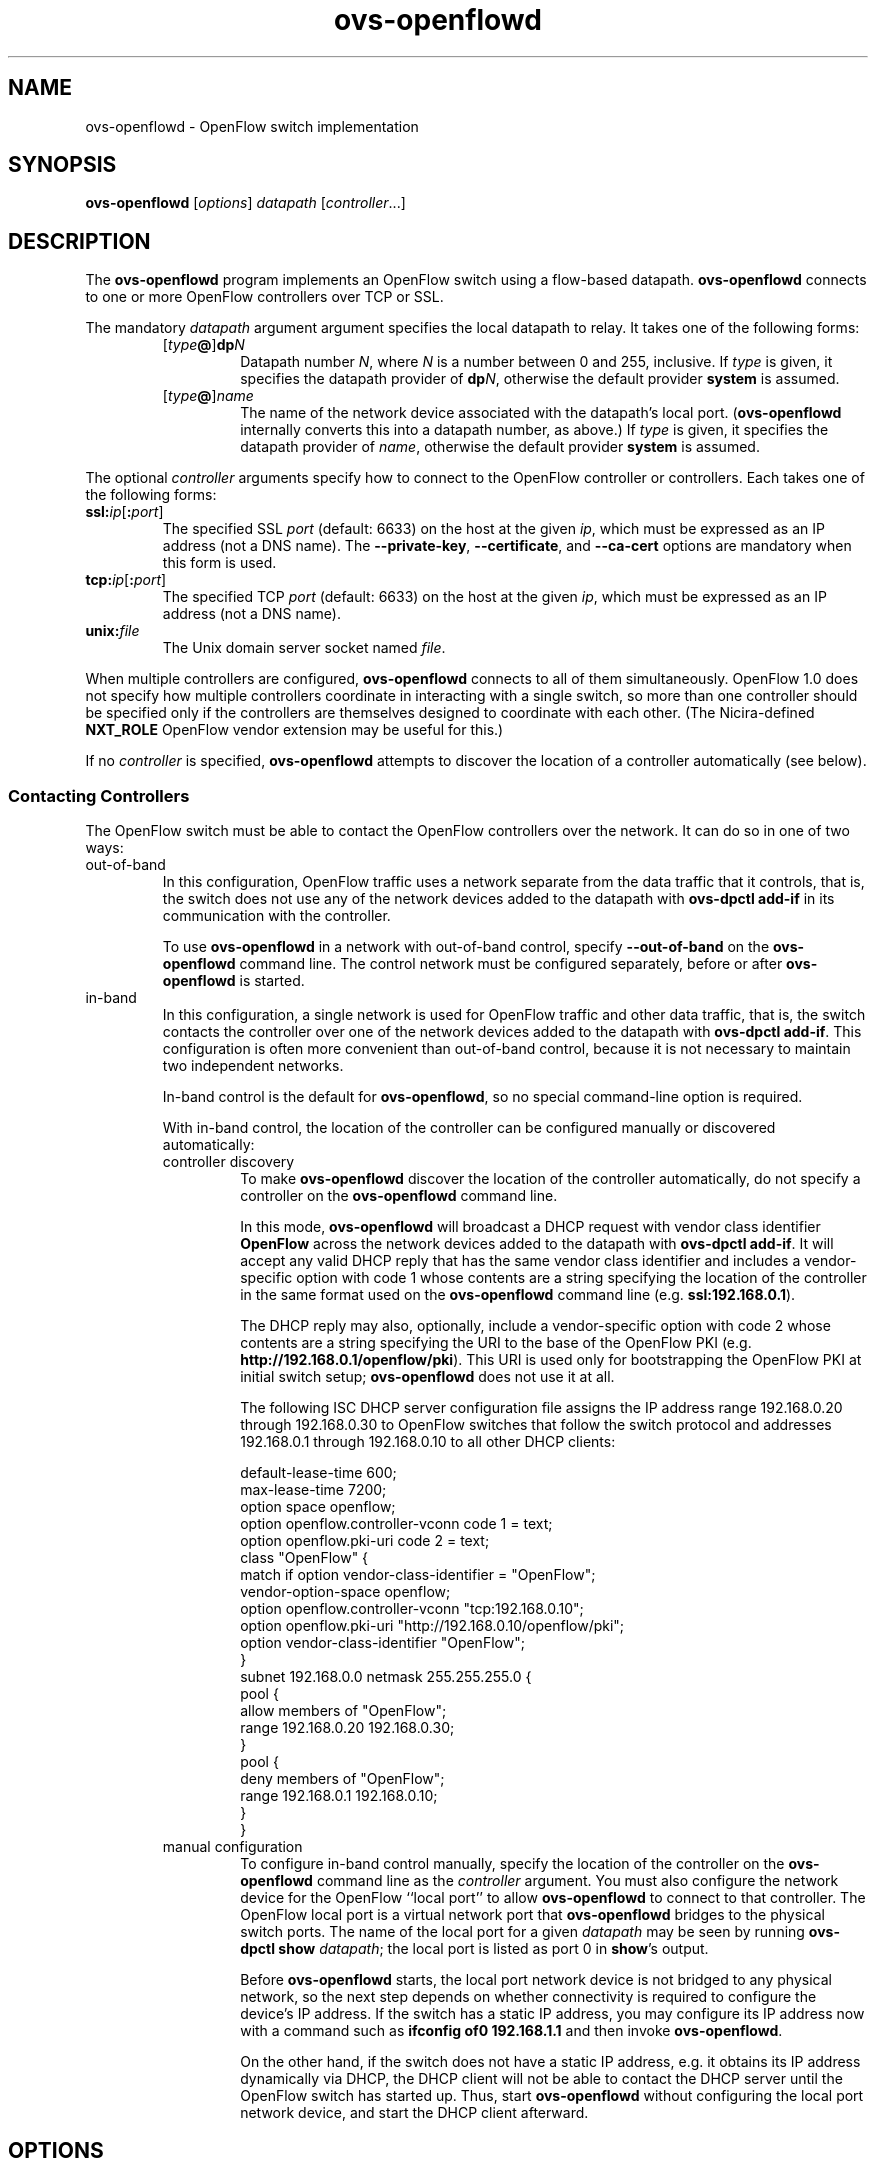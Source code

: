 .TH ovs\-openflowd 8 "March 2009" "Open vSwitch" "Open vSwitch Manual"
.\" This program's name:
.ds PN ovs\-openflowd
.\" SSL peer program's name:
.ds SN ovs\-controller
.
.SH NAME
ovs\-openflowd \- OpenFlow switch implementation
.
.SH SYNOPSIS
.B ovs\-openflowd
[\fIoptions\fR] \fIdatapath\fR [\fIcontroller\fR\&...]
.
.SH DESCRIPTION
The \fBovs\-openflowd\fR program implements an OpenFlow switch using a
flow-based datapath.  \fBovs\-openflowd\fR connects to one or more
OpenFlow controllers over TCP or SSL.
.PP
The mandatory \fIdatapath\fR argument argument specifies the local datapath
to relay.  It takes one of the following forms:
.
.RS
.TP
[\fItype\fB@\fR]\fBdp\fIN\fR
Datapath number \fIN\fR, where \fIN\fR is a number between 0 and 255,
inclusive.  If \fItype\fR is given, it specifies the datapath provider of
\fBdp\fIN\fR, otherwise the default provider \fBsystem\fR is assumed.
.
.TP
[\fItype\fB@\fR]\fIname\fR
The name of the network device associated with the datapath's local
port.  (\fB\*(PN\fR internally converts this into a datapath number,
as above.)  If \fItype\fR is given, it specifies the datapath provider of
\fIname\fR, otherwise the default provider \fBsystem\fR is assumed.
.RE
.
.PP
The optional \fIcontroller\fR arguments specify how to connect to the
OpenFlow controller or controllers.  Each takes one of the following
forms:
.
.IP "\fBssl:\fIip\fR[\fB:\fIport\fR]"
The specified SSL \fIport\fR (default: 6633) on the host at the given
\fIip\fR, which must be expressed as an IP address (not a DNS name).
The \fB\-\-private\-key\fR, \fB\-\-certificate\fR, and
\fB\-\-ca\-cert\fR options are mandatory when this form is used.
.
.IP "\fBtcp:\fIip\fR[\fB:\fIport\fR]"
The specified TCP \fIport\fR (default: 6633) on the host at the given
\fIip\fR, which must be expressed as an IP address (not a DNS name).
.
.TP
\fBunix:\fIfile\fR
The Unix domain server socket named \fIfile\fR.
.
.PP
When multiple controllers are configured, \fBovs\-openflowd\fR
connects to all of them simultaneously.  OpenFlow 1.0 does not specify
how multiple controllers coordinate in interacting with a single
switch, so more than one controller should be specified only if the
controllers are themselves designed to coordinate with each other.
(The Nicira-defined \fBNXT_ROLE\fR OpenFlow vendor extension may be
useful for this.)
.PP
If no \fIcontroller\fR is specified, \fBovs\-openflowd\fR attempts to
discover the location of a controller automatically (see below).
.
.SS "Contacting Controllers"
The OpenFlow switch must be able to contact the OpenFlow controllers
over the network.  It can do so in one of two ways:
.
.IP out-of-band
In this configuration, OpenFlow traffic uses a network separate from
the data traffic that it controls, that is, the switch does not use
any of the network devices added to the datapath with \fBovs\-dpctl
add\-if\fR in its communication with the controller.
.IP
To use \fBovs\-openflowd\fR in a network with out-of-band control, specify
\fB\-\-out\-of\-band\fR on the \fBovs\-openflowd\fR command line.  The control
network must be configured separately, before or after \fBovs\-openflowd\fR
is started.
.
.IP in-band
In this configuration, a single network is used for OpenFlow traffic
and other data traffic, that is, the switch contacts the controller
over one of the network devices added to the datapath with \fBovs\-dpctl
add\-if\fR.  This configuration is often more convenient than
out-of-band control, because it is not necessary to maintain two
independent networks.
.IP
In-band control is the default for \fBovs\-openflowd\fR, so no special
command-line option is required.
.IP
With in-band control, the location of the controller can be configured
manually or discovered automatically:
.
.RS
.IP "controller discovery"
To make \fBovs\-openflowd\fR discover the location of the controller
automatically, do not specify a controller on the \fBovs\-openflowd\fR
command line.
.IP
In this mode, \fBovs\-openflowd\fR will broadcast a DHCP request with vendor
class identifier \fBOpenFlow\fR across the network devices added to
the datapath with \fBovs\-dpctl add\-if\fR.  It will accept any valid DHCP
reply that has the same vendor class identifier and includes a
vendor-specific option with code 1 whose contents are a string
specifying the location of the controller in the same format used on
the \fBovs\-openflowd\fR command line (e.g. \fBssl:192.168.0.1\fR).
.IP
The DHCP reply may also, optionally, include a vendor-specific option
with code 2 whose contents are a string specifying the URI to the base
of the OpenFlow PKI (e.g. \fBhttp://192.168.0.1/openflow/pki\fR).
This URI is used only for bootstrapping the OpenFlow PKI at initial
switch setup; \fBovs\-openflowd\fR does not use it at all.
.IP
The following ISC DHCP server configuration file assigns the IP
address range 192.168.0.20 through 192.168.0.30 to OpenFlow switches
that follow the switch protocol and addresses 192.168.0.1 through
192.168.0.10 to all other DHCP clients:
.IP
default\-lease\-time 600;
.br
max\-lease\-time 7200;
.br
option space openflow;
.br
option openflow.controller\-vconn code 1 = text;
.br
option openflow.pki\-uri code 2 = text;
.br
class "OpenFlow" {
.br
  match if option vendor\-class\-identifier = "OpenFlow";
.br
  vendor\-option\-space openflow;
.br
  option openflow.controller\-vconn "tcp:192.168.0.10";
.br
  option openflow.pki\-uri "http://192.168.0.10/openflow/pki";
.br
  option vendor\-class\-identifier "OpenFlow";
.br
}
.br
subnet 192.168.0.0 netmask 255.255.255.0 {
.br
    pool {
.br
        allow members of "OpenFlow";
.br
        range 192.168.0.20 192.168.0.30;
.br
    }
.br
    pool {
.br
        deny members of "OpenFlow";
.br
        range 192.168.0.1 192.168.0.10;
.br
    }
.br
}
.br
.
.IP "manual configuration"
To configure in-band control manually, specify the location of the
controller on the \fBovs\-openflowd\fR command line as the \fIcontroller\fR
argument.  You must also configure the network device for the OpenFlow
``local port'' to allow \fBovs\-openflowd\fR to connect to that controller.
The OpenFlow local port is a virtual network port that \fBovs\-openflowd\fR
bridges to the physical switch ports.  The name of the local port for
a given \fIdatapath\fR may be seen by running \fBovs\-dpctl show
\fIdatapath\fR; the local port is listed as port 0 in \fBshow\fR's
output.
.
.IP
Before \fBovs\-openflowd\fR starts, the local port network device is not
bridged to any physical network, so the next step depends on whether
connectivity is required to configure the device's IP address.  If the
switch has a static IP address, you may configure its IP address now
with a command such as 
.B ifconfig of0 192.168.1.1
and then invoke \fBovs\-openflowd\fR.
.IP
On the other hand, if the switch does not have a static IP address,
e.g. it obtains its IP address dynamically via DHCP, the DHCP client
will not be able to contact the DHCP server until the OpenFlow switch
has started up.  Thus, start \fBovs\-openflowd\fR without configuring
the local port network device, and start the DHCP client afterward.
.RE
.
.SH OPTIONS
.SS "OpenFlow Options"
.TP
\fB\-\-datapath\-id=\fIdpid\fR
Sets \fIdpid\fR, which must consist of exactly 16 hexadecimal digits,
as the datapath ID that the switch will use to identify itself to
OpenFlow controllers.
.IP
If this option is omitted, the default datapath ID is taken from the
Ethernet address of the datapath's local port (which is typically
randomly generated) in the lower 48 bits and zeros in the upper 16.
.
.TP
\fB\-\-mfr\-desc=\fIdesc\fR
Set the description of the switch's manufacturer to \fIdesc\fR, which
may contain up to 255 ASCII characters.
.
.TP
\fB\-\-hw\-desc=\fIdesc\fR
Set the description of the switch's hardware revision to \fIdesc\fR, which
may contain up to 255 ASCII characters.
.
.TP
\fB\-\-sw\-desc=\fIdesc\fR
Set the description of the switch's software revision to \fIdesc\fR, which
may contain up to 255 ASCII characters.
.
.TP
\fB\-\-serial\-desc=\fIdesc\fR
Set the description of the switch's serial number to \fIdesc\fR, which
may contain up to 31 ASCII characters.
.
.TP
\fB\-\-dp\-desc=\fIdesc\fR
Set the description of the datapath to \fIdesc\fR, which may contain up to
255 ASCII characters.  Note that this field is intended for debugging
purposes and is not guaranteed to be unique and should not be used as
the primary identifier of the datapath.
.
.SS "Controller Discovery Options"
.TP
\fB\-\-accept\-vconn=\fIregex\fR
When \fBovs\-openflowd\fR performs controller discovery (see \fBContacting
the Controller\fR, above, for more information about controller
discovery), it validates the controller location obtained via DHCP
with a POSIX extended regular expression.  Only controllers whose
names match the regular expression will be accepted.
.IP
The default regular expression is \fBssl:.*\fR (meaning that only SSL
controller connections will be accepted) when any of the SSL
configuration options \fB\-\-private\-key\fR, \fB\-\-certificate\fR, or
\fB\-\-ca\-cert\fR is specified.  The default is \fB^tcp:.*\fR otherwise
(meaning that only TCP controller connections will be accepted).
.IP
The \fIregex\fR is implicitly anchored at the beginning of the
controller location string, as if it begins with \fB^\fR.
.IP
When controller discovery is not performed, this option has no effect.
.
.TP
\fB\-\-no\-resolv\-conf\fR
When \fBovs\-openflowd\fR performs controller discovery (see \fBContacting
the Controller\fR, above, for more information about controller
discovery), by default it overwrites the system's
\fB/etc/resolv.conf\fR with domain information and DNS servers
obtained via DHCP.  If the location of the controller is specified
using a hostname, rather than an IP address, and the network's DNS
servers ever change, this behavior is essential.  But because it also
interferes with any administrator or process that manages
\fB/etc/resolv.conf\fR, when this option is specified, \fBovs\-openflowd\fR
will not modify \fB/etc/resolv.conf\fR.
.IP
\fBovs\-openflowd\fR will only modify \fBresolv.conf\fR if the DHCP response
that it receives specifies one or more DNS servers.
.IP
When controller discovery is not performed, this option has no effect.
.
.SS "Networking Options"
.TP
\fB\-\-datapath\-id=\fIdpid\fR
Sets \fIdpid\fR, which must consist of exactly 16 hexadecimal digits,
as the datapath ID that the switch will use to identify itself to the
OpenFlow controller.
.IP
If this option is omitted, the default datapath ID is taken from the
Ethernet address of the datapath's local port (which is typically
randomly generated) in the lower 48 bits and zeros in the upper 16.
.
.TP
\fB\-\-fail=\fR[\fBstandalone\fR|\fBsecure\fR]
The controller is, ordinarily, responsible for setting up all flows on
the OpenFlow switch.  Thus, if the connection to the controller fails,
no new network connections can be set up.  If the connection to the
controller stays down long enough, no packets can pass through the
switch at all.
.IP
If this option is set to \fBstandalone\fR (the default),
\fBovs\-openflowd\fR will
take over responsibility for setting up flows in the local datapath
when no message has been received from the controller for three times
the inactivity probe interval (see below), or 45 seconds by default.
In this ``fail open'' mode, \fBovs\-openflowd\fR causes the datapath to act
like an ordinary MAC-learning switch.  \fBovs\-openflowd\fR will continue to
retry connection to the controller in the background and, when the
connection succeeds, it discontinues its standalone switching behavior.
.IP
If this option is set to \fBsecure\fR, then \fBovs\-openflowd\fR will not
set up flows on its own when the controller connection fails.
.
.TP
\fB\-\-inactivity\-probe=\fIsecs\fR
When the OpenFlow switch is connected to the controller, the
switch waits for a message to be received from the controller for
\fIsecs\fR seconds before it sends a inactivity probe to the
controller.  After sending the inactivity probe, if no response is
received for an additional \fIsecs\fR seconds, the switch
assumes that the connection has been broken and attempts to reconnect.
The default and the minimum value are both 5 seconds.
.IP
When fail-open mode is configured, changing the inactivity probe
interval also changes the interval before entering fail-open mode (see
above).
.
.TP
\fB\-\-max\-idle=\fIsecs\fR|\fBpermanent\fR
Sets \fIsecs\fR as the number of seconds that a flow set up by the
OpenFlow switch will remain in the switch's flow table without any
matching packets being seen.  If \fBpermanent\fR is specified, which
is not recommended, flows set up by the switch will never
expire.  The default is 15 seconds.
.IP
Most flows are set up by the OpenFlow controller, not by the
switch.  This option affects only the following flows, which the
OpenFlow switch sets up itself:
.
.RS
.IP \(bu
When \fB\-\-fail=open\fR is specified, flows set up when the
switch has not been able to contact the controller for the configured
fail-open delay.
.
.IP \(bu
When in-band control is in use, flows set up to bootstrap contacting
the controller (see \fBContacting the Controller\fR, above, for
more information about in-band control).
.RE
.
.IP
As a result, when both \fB\-\-fail=secure\fR and \fB\-\-out\-of\-band\fR are
specified, this option has no effect.
.
.TP
\fB\-\-max\-backoff=\fIsecs\fR
Sets the maximum time between attempts to connect to the controller to
\fIsecs\fR, which must be at least 1.  The actual interval between
connection attempts starts at 1 second and doubles on each failing
attempt until it reaches the maximum.  The default maximum backoff
time is 8 seconds.
.
.TP
\fB\-l\fR, \fB\-\-listen=\fImethod\fR
By default, the switch listens for OpenFlow management connections on a
Unix domain socket named \fB/usr/local/var/run/openvswitch/\fIdatapath\fB.mgmt\fR.  This socket 
can be used to perform local OpenFlow monitoring and administration with
tools such as \fBovs\-ofctl\fR.  
.IP
This option may be used to override the default listener.  The \fImethod\fR
must be given as one of the passive OpenFlow connection methods listed
below.  This option may be specified multiple times to listen to
multiple connection methods.  If a single \fImethod\fR of \fBnone\fR is
used, no listeners will be created.
.
.RS
.IP "\fBpssl:\fR[\fIport\fR][\fB:\fIip\fR]"
Listens for OpenFlow SSL connections on \fIport\fR (default: 6633).
The \fB\-\-private\-key\fR, \fB\-\-certificate\fR, and
\fB\-\-ca\-cert\fR options are mandatory when this form is used.  By
default, \fB\*(PN\fR listens for connections to any local IP address,
but \fIip\fR may be specified to listen only for connections to the
given \fIip\fR.
.
.IP "\fBptcp:\fR[\fIport\fR][\fB:\fIip\fR]"
Listens for OpenFlow TCP connections on \fIport\fR (default: 6633).
By default, \fB\*(PN\fR listens for connections to any local IP
address, but \fIip\fR may be specified to listen only for connections
to the given \fIip\Ar.
.
.IP "\fBpunix:\fIfile\fR"
Listens for OpenFlow connections on the Unix domain server socket
named \fIfile\fR.
.RE
.
.TP
\fB\-\-snoop=\fImethod\fR
Configures the switch to additionally listen for incoming OpenFlow
connections for controller connection snooping.  The \fImethod\fR must
be given as one of the passive OpenFlow connection methods listed
under the \fB\-\-listen\fR option above.  This option may be specified
multiple times to listen to multiple connection methods.
.IP
If \fBovs\-ofctl monitor\fR is used to connect to \fImethod\fR specified on
\fB\-\-snoop\fR, it will display all the OpenFlow messages traveling
between the switch and its controller on the primary OpenFlow
connection.  This can be useful for debugging switch and controller
problems.
.
.TP
\fB\-\-in\-band\fR, \fB\-\-out\-of\-band\fR
Configures \fBovs\-openflowd\fR to operate in in-band or out-of-band control
mode (see \fBContacting the Controller\fR above).  When neither option
is given, the default is in-band control.
.
.TP
\fB\-\-netflow=\fIip\fB:\fIport\fR
Configures the given UDP \fIport\fR on the specified IP \fIip\fR as
a recipient of NetFlow messages for expired flows.  The \fIip\fR must
be specified numerically, not as a DNS name.
.IP
This option may be specified multiple times to configure additional
NetFlow collectors.
.
.SS "Rate-Limiting Options"
.
These options configure how the switch applies a ``token bucket'' to
limit the rate at which packets in unknown flows are forwarded to an
OpenFlow controller for flow-setup processing.  This feature prevents
a single OpenFlow switch from overwhelming a controller.
.
.TP
\fB\-\-rate\-limit\fR[\fB=\fIrate\fR]
.
Limits the maximum rate at which packets will be forwarded to the
OpenFlow controller to \fIrate\fR packets per second.  If \fIrate\fR
is not specified then the default of 1,000 packets per second is used.
.IP
If \fB\-\-rate\-limit\fR is not used, then the switch does not limit the
rate at which packets are forwarded to the controller.
.
.TP
\fB\-\-burst\-limit=\fIburst\fR
.
Sets the maximum number of unused packet credits that the switch will
allow to accumulate during time in which no packets are being
forwarded to the OpenFlow controller to \fIburst\fR (measured in
packets).  The default \fIburst\fR is one-quarter of the \fIrate\fR
specified on \fB\-\-rate\-limit\fR.
.
This option takes effect only when \fB\-\-rate\-limit\fR is also specified.
.
.SS "Datapath Options"
.
.IP "\fB\-\-ports=\fIport\fR[\fB,\fIport\fR...]"
Ordinarily, \fBovs\-openflowd\fR expects the administrator to create
the specified \fIdatapath\fR and add ports to it externally with a
utility such as \fBovs\-dpctl\fR.  However, the userspace switch
datapath is implemented inside \fBovs\-openflowd\fR itself and does
not (currently) have any external interface for \fBovs\-dpctl\fR to
access.  As a stopgap measure, this option specifies one or more ports
to add to the datapath at \fBovs\-openflowd\fR startup time.  Multiple
ports may be specified as a comma-separated list or by specifying
\fB\-\-ports\fR multiple times.
.IP
See \fBINSTALL.userspace\fR for more information about userspace
switching.
.
.SS "Daemon Options"
.TP
\fB\-\-pidfile\fR[\fB=\fIpidfile\fR]
Causes a file (by default, \fB\*(PN.pid\fR) to be created indicating
the PID of the running process.  If the \fIpidfile\fR argument is not
specified, or
if it does not begin with \fB/\fR, then it is created in
\fB/usr/local/var/run/openvswitch\fR.
.IP
If \fB\-\-pidfile\fR is not specified, no pidfile is created.
.
.TP
\fB\-\-overwrite\-pidfile\fR
By default, when \fB\-\-pidfile\fR is specified and the specified pidfile 
already exists and is locked by a running process, \fB\*(PN\fR refuses 
to start.  Specify \fB\-\-overwrite\-pidfile\fR to cause it to instead 
overwrite the pidfile.
.IP
When \fB\-\-pidfile\fR is not specified, this option has no effect.
.
.TP
\fB\-\-detach\fR
Causes \fB\*(PN\fR to detach itself from the foreground session and
run as a background process.
.
.TP
\fB\-\-monitor\fR
Creates an additional process to monitor the \fB\*(PN\fR daemon.  If
the daemon dies due to a signal that indicates a programming error
(e.g. \fBSIGSEGV\fR, \fBSIGABRT\fR), then the monitor process starts a
new copy of it.  If the daemon die or exits for another reason, the
monitor process exits.
.IP
This option is normally used with \fB\-\-detach\fR, but it also
functions without it.
.
.TP
\fB\-\-no\-chdir\fR
By default, when \fB\-\-detach\fR is specified, \fB\*(PN\fR 
changes its current working directory to the root directory after it 
detaches.  Otherwise, invoking \fB\*(PN\fR from a carelessly chosen 
directory would prevent the administrator from unmounting the file 
system that holds that directory.
.IP
Specifying \fB\-\-no\-chdir\fR suppresses this behavior, preventing
\fB\*(PN\fR from changing its current working directory.  This may be 
useful for collecting core files, since it is common behavior to write 
core dumps into the current working directory and the root directory 
is not a good directory to use.
.IP
This option has no effect when \fB\-\-detach\fR is not specified.
.
.SS "Public Key Infrastructure Options"
.de IQ
.  br
.  ns
.  IP "\\$1"
..
.IP "\fB\-p\fR \fIprivkey.pem\fR"
.IQ "\fB\-\-private\-key=\fIprivkey.pem\fR"
Specifies a PEM file containing the private key used as \fB\*(PN\fR's
identity for outgoing SSL connections.
.
.IP "\fB\-c\fR \fIcert.pem\fR"
.IQ "\fB\-\-certificate=\fIcert.pem\fR"
Specifies a PEM file containing a certificate that certifies the
private key specified on \fB\-p\fR or \fB\-\-private\-key\fR to be
trustworthy.  The certificate must be signed by the certificate
authority (CA) that the peer in SSL connections will use to verify it.
.
.IP "\fB\-C\fR \fIcacert.pem\fR"
.IQ "\fB\-\-ca\-cert=\fIcacert.pem\fR"
Specifies a PEM file containing the CA certificate that \fB\*(PN\fR
should use to verify certificates presented to it by SSL peers.  (This
may be the same certificate that SSL peers use to verify the
certificate specified on \fB\-c\fR or \fB\-\-certificate\fR, or it may
be a different one, depending on the PKI design in use.)
.
.IP "\fB\-C none\fR"
.IQ "\fB\-\-ca\-cert=none\fR"
Disables verification of certificates presented by SSL peers.  This
introduces a security risk, because it means that certificates cannot
be verified to be those of known trusted hosts.
.IP "\fB\-\-bootstrap\-ca\-cert=\fIcacert.pem\fR"
When \fIcacert.pem\fR exists, this option has the same effect as
\fB\-C\fR or \fB\-\-ca\-cert\fR.  If it does not exist, then
\fB\*(PN\fR will attempt to obtain the CA certificate from the
SSL peer on its first SSL connection and save it to the named PEM
file.  If it is successful, it will immediately drop the connection
and reconnect, and from then on all SSL connections must be
authenticated by a certificate signed by the CA certificate thus
obtained.
.IP
\fBThis option exposes the SSL connection to a man-in-the-middle
attack obtaining the initial CA certificate\fR, but it may be useful
for bootstrapping.
.IP
This option is only useful if the SSL peer sends its CA certificate as
part of the SSL certificate chain.  The SSL protocol does not require
the server to send the CA certificate, but
\fB\*(SN\fR(8) can be configured to do so with the
\fB\-\-peer\-ca\-cert\fR option.
.IP
This option is mutually exclusive with \fB\-C\fR and
\fB\-\-ca\-cert\fR.
.
.SS "Logging Options"
.TP
\fB\-v\fImodule\fR[\fB:\fIfacility\fR[\fB:\fIlevel\fR]], \fB\-\-verbose=\fImodule\fR[\fB:\fIfacility\fR[\fB:\fIlevel\fR]]
.
Sets the logging level for \fImodule\fR in \fIfacility\fR to
\fIlevel\fR:
.
.RS
.IP \(bu
\fImodule\fR may be any valid module name (as displayed by the
\fB\-\-list\fR action on \fBovs\-appctl\fR(8)), or the special name
\fBANY\fR to set the logging levels for all modules.
.
.IP \(bu
\fIfacility\fR may be \fBsyslog\fR, \fBconsole\fR, or \fBfile\fR to
set the levels for logging to the system log, the console, or a file
respectively, or \fBANY\fR to set the logging levels for both
facilities.  If it is omitted, \fIfacility\fR defaults to \fBANY\fR.
.IP
Regardless of the log levels set for \fBfile\fR, logging to a file
will not take place unless \fB\-\-log\-file\fR is also specified (see
below).
.
.IP \(bu 
\fIlevel\fR must be one of \fBemer\fR, \fBerr\fR, \fBwarn\fR,
\fBinfo\fR, or
\fBdbg\fR, designating the minimum severity of a message for it to be
logged.  If it is omitted, \fIlevel\fR defaults to \fBdbg\fR.
.RE
.
.TP
\fB\-v\fR, \fB\-\-verbose\fR
Sets the maximum logging verbosity level, equivalent to
\fB\-\-verbose=ANY:ANY:dbg\fR.
.
.TP
\fB\-vPATTERN:\fIfacility\fB:\fIpattern\fR, \fB\-\-verbose=PATTERN:\fIfacility\fB:\fIpattern\fR
Sets the log pattern for \fIfacility\fR to \fIpattern\fR.  Refer to
\fBovs\-appctl\fR(8) for a description of the valid syntax for \fIpattern\fR.
.
.TP
\fB\-\-log\-file\fR[\fB=\fIfile\fR]
Enables logging to a file.  If \fIfile\fR is specified, then it is
used as the exact name for the log file.  The default log file name
used if \fIfile\fR is omitted is \fB/usr/local/var/log/openvswitch/\*(PN.log\fR.
.SS "Other Options"
.TP
\fB\-h\fR, \fB\-\-help\fR
Prints a brief help message to the console.
.
.TP
\fB\-V\fR, \fB\-\-version\fR
Prints version information to the console.
.TP
\fB\-\-check\-leaks=\fIfile\fR
.
Logs information about memory allocation and deallocation to
\fIfile\fR, to allow for debugging memory leaks in \fB\*(PN\fR.  This
option slows down \fB\*(PN\fR considerably, so it should only be used
when a memory leak is suspected.  Use the \fBovs\-parse\-leaks\fR script
to interpret the leak file.
.TP
\fB\-\-leak\-limit=\fIsize\fR
.
Limits size of the leak file as specified by \fB\-\-check\-leaks\fR to 
\fIsize\fR bytes.  Finding leaks sometimes requires allowing the leak 
file to grow very large, up to 1GB.  By default, files are limited
to 10MB.
.
.SH "SEE ALSO"
.
.BR ovs\-appctl (8),
.BR ovs\-controller (8),
.BR ovs\-discover (8),
.BR ovs\-dpctl (8),
.BR ovs\-ofctl (8),
.BR ovs\-pki (8)
